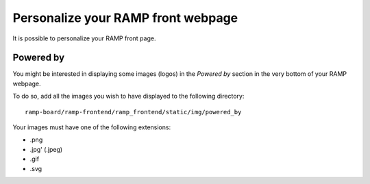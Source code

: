 ###################################
Personalize your RAMP front webpage
###################################

It is possible to personalize your RAMP front page.

Powered by
----------
You might be interested in displaying some images (logos) in the `Powered by` 
section in the very bottom of your RAMP webpage. 

To do so, add all the images you wish to have displayed to the following 
directory::

    ramp-board/ramp-frontend/ramp_frontend/static/img/powered_by

Your images must have one of the following extensions:

* .png
* .jpg' (.jpeg)
* .gif
* .svg
